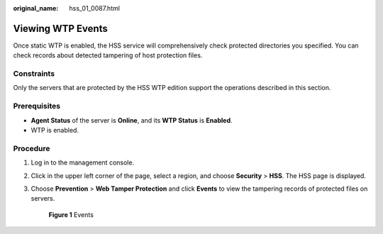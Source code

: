 :original_name: hss_01_0087.html

.. _hss_01_0087:

Viewing WTP Events
==================

Once static WTP is enabled, the HSS service will comprehensively check protected directories you specified. You can check records about detected tampering of host protection files.

Constraints
-----------

Only the servers that are protected by the HSS WTP edition support the operations described in this section.

Prerequisites
-------------

-  **Agent Status** of the server is **Online**, and its **WTP Status** is **Enabled**.
-  WTP is enabled.

Procedure
---------

#. Log in to the management console.

#. Click |image1| in the upper left corner of the page, select a region, and choose **Security** > **HSS**. The HSS page is displayed.

#. Choose **Prevention** > **Web Tamper Protection** and click **Events** to view the tampering records of protected files on servers.


   .. figure:: /_static/images/en-us_image_0000001854995385.png
      :alt: **Figure 1** Events

      **Figure 1** Events

.. |image1| image:: /_static/images/en-us_image_0000001517477398.png
